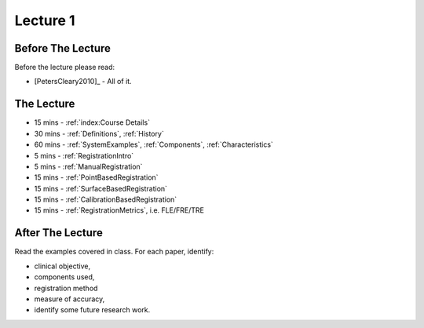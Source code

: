 .. _Lecture1:

Lecture 1
=========

Before The Lecture
------------------

Before the lecture please read:

* [PetersCleary2010]_ - All of it.


The Lecture
-----------

* 15 mins - :ref:`index:Course Details`
* 30 mins - :ref:`Definitions`, :ref:`History`
* 60 mins - :ref:`SystemExamples`, :ref:`Components`, :ref:`Characteristics`
*  5 mins - :ref:`RegistrationIntro`
*  5 mins - :ref:`ManualRegistration`
* 15 mins - :ref:`PointBasedRegistration`
* 15 mins - :ref:`SurfaceBasedRegistration`
* 15 mins - :ref:`CalibrationBasedRegistration`
* 15 mins - :ref:`RegistrationMetrics`, i.e. FLE/FRE/TRE


After The Lecture
-----------------

Read the examples covered in class. For each paper, identify:

* clinical objective,
* components used,
* registration method
* measure of accuracy,
* identify some future research work.


